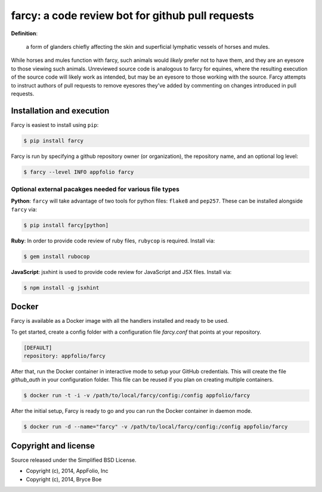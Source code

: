 .. _main_page:

farcy: a code review bot for github pull requests
=================================================

.. image:: https://travis-ci.org/appfolio/farcy.svg?branch=master
               :target: https://travis-ci.org/appfolio/farcy
.. image:: https://coveralls.io/repos/appfolio/farcy/badge.svg?branch=master
               :target: https://coveralls.io/r/appfolio/farcy?branch=master

**Definition**:

    a form of glanders chiefly affecting the skin and superficial lymphatic
    vessels of horses and mules.

While horses and mules function with farcy, such animals would *likely* prefer
not to have them, and they are an eyesore to those viewing such
animals. Unreviewed source code is analogous to farcy for equines, where the
resulting execution of the source code will likely work as intended, but may be
an eyesore to those working with the source. Farcy attempts to instruct authors
of pull requests to remove eyesores they've added by commenting on changes
introduced in pull requests.

Installation and execution
--------------------------

Farcy is easiest to install using ``pip``:

.. code-block:: bash

    $ pip install farcy

Farcy is run by specifying a github repository owner (or organization), the
repository name, and an optional log level:

.. code-block:: bash

    $ farcy --level INFO appfolio farcy

Optional external pacakges needed for various file types
~~~~~~~~~~~~~~~~~~~~~~~~~~~~~~~~~~~~~~~~~~~~~~~~~~~~~~~~

**Python**: ``farcy`` will take advantage of two tools for python files:
``flake8`` and ``pep257``. These can be installed alongside ``farcy`` via:

.. code-block:: bash

    $ pip install farcy[python]

**Ruby**: In order to provide code review of ruby files, ``rubycop`` is
required. Install via:

.. code-block:: bash

    $ gem install rubocop

**JavaScript**: jsxhint is used to provide code review for JavaScript and JSX files. Install via:

.. code-block:: bash

    $ npm install -g jsxhint


Docker
------
Farcy is available as a Docker image with all the handlers installed and ready to be used.

To get started, create a config folder with a configuration file `farcy.conf` that points at your repository.

.. code-block::

    [DEFAULT]
    repository: appfolio/farcy

After that, run the Docker container in interactive mode to setup your GitHub credentials. This will create the file `github_auth` in your configuration folder. This file can be reused if you plan on creating multiple containers.

.. code-block:: bash

    $ docker run -t -i -v /path/to/local/farcy/config:/config appfolio/farcy

After the initial setup, Farcy is ready to go and you can run the Docker container in daemon mode.

.. code-block:: bash

    $ docker run -d --name="farcy" -v /path/to/local/farcy/config:/config appfolio/farcy

Copyright and license
---------------------

Source released under the Simplified BSD License.

* Copyright (c), 2014, AppFolio, Inc
* Copyright (c), 2014, Bryce Boe
